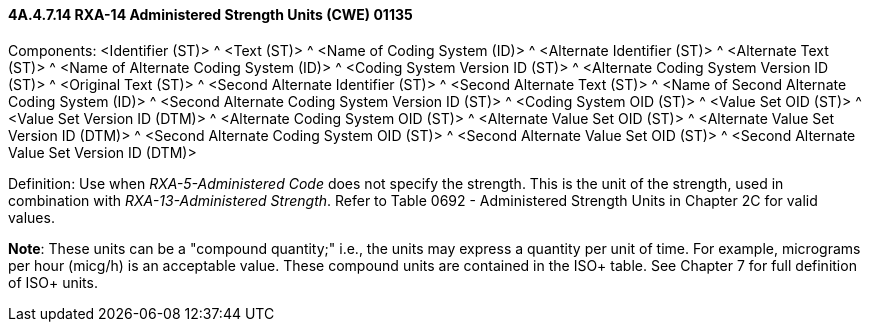 ==== 4A.4.7.14 RXA-14 Administered Strength Units (CWE) 01135

Components: <Identifier (ST)> ^ <Text (ST)> ^ <Name of Coding System (ID)> ^ <Alternate Identifier (ST)> ^ <Alternate Text (ST)> ^ <Name of Alternate Coding System (ID)> ^ <Coding System Version ID (ST)> ^ <Alternate Coding System Version ID (ST)> ^ <Original Text (ST)> ^ <Second Alternate Identifier (ST)> ^ <Second Alternate Text (ST)> ^ <Name of Second Alternate Coding System (ID)> ^ <Second Alternate Coding System Version ID (ST)> ^ <Coding System OID (ST)> ^ <Value Set OID (ST)> ^ <Value Set Version ID (DTM)> ^ <Alternate Coding System OID (ST)> ^ <Alternate Value Set OID (ST)> ^ <Alternate Value Set Version ID (DTM)> ^ <Second Alternate Coding System OID (ST)> ^ <Second Alternate Value Set OID (ST)> ^ <Second Alternate Value Set Version ID (DTM)>

Definition: Use when _RXA-5-Administered Code_ does not specify the strength. This is the unit of the strength, used in combination with _RXA-13-Administered Strength_. Refer to Table 0692 - Administered Strength Units in Chapter 2C for valid values.

*Note*: These units can be a "compound quantity;" i.e., the units may express a quantity per unit of time. For example, micrograms per hour (micg/h) is an acceptable value. These compound units are contained in the ISO+ table. See Chapter 7 for full definition of ISO+ units.

